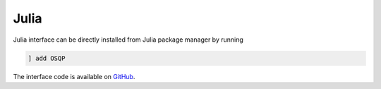 Julia
======

Julia interface can be directly installed from Julia package manager by running

.. code:: julia

   ] add OSQP


The interface code is available on `GitHub <https://github.com/oxfordcontrol/OSQP.jl>`_.

